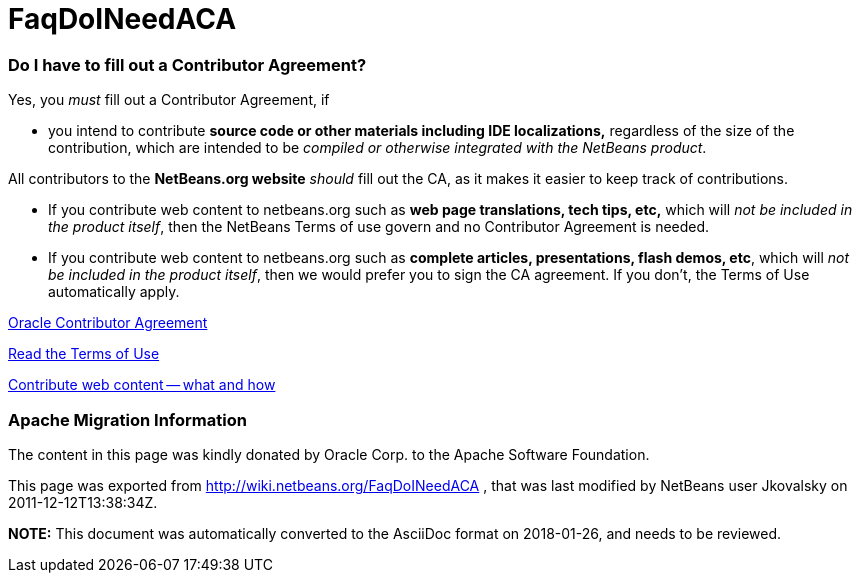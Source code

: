 // 
//     Licensed to the Apache Software Foundation (ASF) under one
//     or more contributor license agreements.  See the NOTICE file
//     distributed with this work for additional information
//     regarding copyright ownership.  The ASF licenses this file
//     to you under the Apache License, Version 2.0 (the
//     "License"); you may not use this file except in compliance
//     with the License.  You may obtain a copy of the License at
// 
//       http://www.apache.org/licenses/LICENSE-2.0
// 
//     Unless required by applicable law or agreed to in writing,
//     software distributed under the License is distributed on an
//     "AS IS" BASIS, WITHOUT WARRANTIES OR CONDITIONS OF ANY
//     KIND, either express or implied.  See the License for the
//     specific language governing permissions and limitations
//     under the License.
//

= FaqDoINeedACA
:jbake-type: wiki
:jbake-tags: wiki, devfaq, needsreview
:jbake-status: published

=== Do I have to fill out a Contributor Agreement?

Yes, you _must_ fill out a Contributor Agreement, if

* you intend to contribute *source code or other materials including IDE localizations,* regardless of the size of the contribution, which are intended to be _compiled or otherwise integrated with the NetBeans product_. 

All contributors to the *NetBeans.org website* _should_ fill out the CA, as it makes it easier to keep track of contributions. 

* If you contribute web content to netbeans.org such as *web page translations, tech tips, etc,* which will _not be included in the product itself_, then the NetBeans Terms of use govern and no Contributor Agreement is needed. 
* If you contribute web content to netbeans.org such as *complete articles, presentations, flash demos, etc*, which will _not be included in the product itself_, then we would prefer you to sign the CA agreement. If you don't, the Terms of Use automatically apply.

link:http://oss.oracle.com/oca.pdf[Oracle Contributor Agreement]

link:http://www.netbeans.org/about/legal/terms-of-use.html[Read the Terms of Use]

link:http://www.netbeans.org/community/contribute/web-content.html[Contribute web content -- what and how]

=== Apache Migration Information

The content in this page was kindly donated by Oracle Corp. to the
Apache Software Foundation.

This page was exported from link:http://wiki.netbeans.org/FaqDoINeedACA[http://wiki.netbeans.org/FaqDoINeedACA] , 
that was last modified by NetBeans user Jkovalsky 
on 2011-12-12T13:38:34Z.


*NOTE:* This document was automatically converted to the AsciiDoc format on 2018-01-26, and needs to be reviewed.
